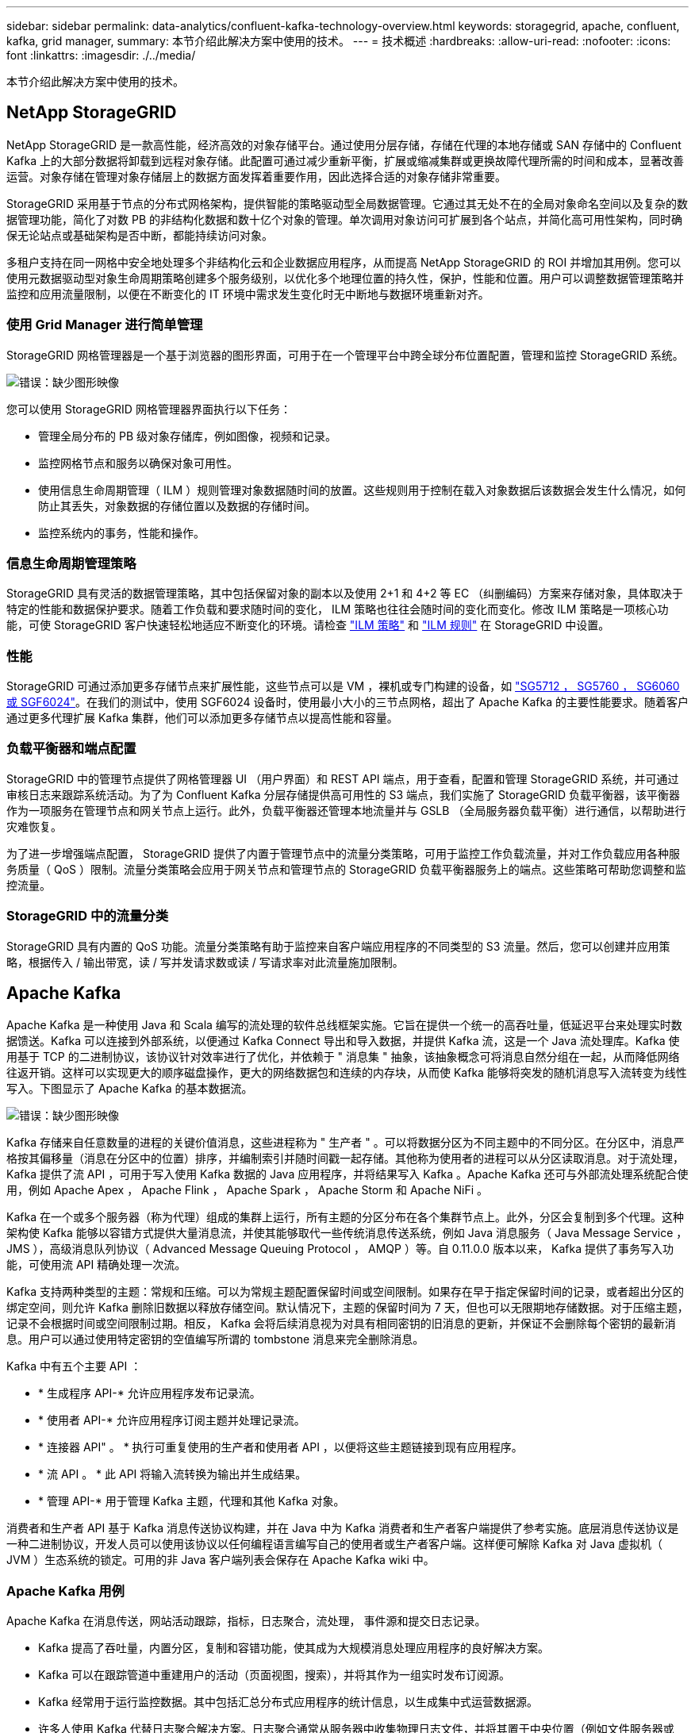 ---
sidebar: sidebar 
permalink: data-analytics/confluent-kafka-technology-overview.html 
keywords: storagegrid, apache, confluent, kafka, grid manager, 
summary: 本节介绍此解决方案中使用的技术。 
---
= 技术概述
:hardbreaks:
:allow-uri-read: 
:nofooter: 
:icons: font
:linkattrs: 
:imagesdir: ./../media/


[role="lead"]
本节介绍此解决方案中使用的技术。



== NetApp StorageGRID

NetApp StorageGRID 是一款高性能，经济高效的对象存储平台。通过使用分层存储，存储在代理的本地存储或 SAN 存储中的 Confluent Kafka 上的大部分数据将卸载到远程对象存储。此配置可通过减少重新平衡，扩展或缩减集群或更换故障代理所需的时间和成本，显著改善运营。对象存储在管理对象存储层上的数据方面发挥着重要作用，因此选择合适的对象存储非常重要。

StorageGRID 采用基于节点的分布式网格架构，提供智能的策略驱动型全局数据管理。它通过其无处不在的全局对象命名空间以及复杂的数据管理功能，简化了对数 PB 的非结构化数据和数十亿个对象的管理。单次调用对象访问可扩展到各个站点，并简化高可用性架构，同时确保无论站点或基础架构是否中断，都能持续访问对象。

多租户支持在同一网格中安全地处理多个非结构化云和企业数据应用程序，从而提高 NetApp StorageGRID 的 ROI 并增加其用例。您可以使用元数据驱动型对象生命周期策略创建多个服务级别，以优化多个地理位置的持久性，保护，性能和位置。用户可以调整数据管理策略并监控和应用流量限制，以便在不断变化的 IT 环境中需求发生变化时无中断地与数据环境重新对齐。



=== 使用 Grid Manager 进行简单管理

StorageGRID 网格管理器是一个基于浏览器的图形界面，可用于在一个管理平台中跨全球分布位置配置，管理和监控 StorageGRID 系统。

image:confluent-kafka-image4.png["错误：缺少图形映像"]

您可以使用 StorageGRID 网格管理器界面执行以下任务：

* 管理全局分布的 PB 级对象存储库，例如图像，视频和记录。
* 监控网格节点和服务以确保对象可用性。
* 使用信息生命周期管理（ ILM ）规则管理对象数据随时间的放置。这些规则用于控制在载入对象数据后该数据会发生什么情况，如何防止其丢失，对象数据的存储位置以及数据的存储时间。
* 监控系统内的事务，性能和操作。




=== 信息生命周期管理策略

StorageGRID 具有灵活的数据管理策略，其中包括保留对象的副本以及使用 2+1 和 4+2 等 EC （纠删编码）方案来存储对象，具体取决于特定的性能和数据保护要求。随着工作负载和要求随时间的变化， ILM 策略也往往会随时间的变化而变化。修改 ILM 策略是一项核心功能，可使 StorageGRID 客户快速轻松地适应不断变化的环境。请检查 link:https://www.netapp.tv/player/26128/stream?assetType=movies["ILM 策略"^] 和 link:https://www.netapp.tv/player/25548/stream?assetType=movies["ILM 规则"^] 在 StorageGRID 中设置。



=== 性能

StorageGRID 可通过添加更多存储节点来扩展性能，这些节点可以是 VM ，裸机或专门构建的设备，如 link:https://www.netapp.com/pdf.html?item=/media/7931-ds-3613.pdf["SG5712 ， SG5760 ， SG6060 或 SGF6024"^]。在我们的测试中，使用 SGF6024 设备时，使用最小大小的三节点网格，超出了 Apache Kafka 的主要性能要求。随着客户通过更多代理扩展 Kafka 集群，他们可以添加更多存储节点以提高性能和容量。



=== 负载平衡器和端点配置

StorageGRID 中的管理节点提供了网格管理器 UI （用户界面）和 REST API 端点，用于查看，配置和管理 StorageGRID 系统，并可通过审核日志来跟踪系统活动。为了为 Confluent Kafka 分层存储提供高可用性的 S3 端点，我们实施了 StorageGRID 负载平衡器，该平衡器作为一项服务在管理节点和网关节点上运行。此外，负载平衡器还管理本地流量并与 GSLB （全局服务器负载平衡）进行通信，以帮助进行灾难恢复。

为了进一步增强端点配置， StorageGRID 提供了内置于管理节点中的流量分类策略，可用于监控工作负载流量，并对工作负载应用各种服务质量（ QoS ）限制。流量分类策略会应用于网关节点和管理节点的 StorageGRID 负载平衡器服务上的端点。这些策略可帮助您调整和监控流量。



=== StorageGRID 中的流量分类

StorageGRID 具有内置的 QoS 功能。流量分类策略有助于监控来自客户端应用程序的不同类型的 S3 流量。然后，您可以创建并应用策略，根据传入 / 输出带宽，读 / 写并发请求数或读 / 写请求率对此流量施加限制。



== Apache Kafka

Apache Kafka 是一种使用 Java 和 Scala 编写的流处理的软件总线框架实施。它旨在提供一个统一的高吞吐量，低延迟平台来处理实时数据馈送。Kafka 可以连接到外部系统，以便通过 Kafka Connect 导出和导入数据，并提供 Kafka 流，这是一个 Java 流处理库。Kafka 使用基于 TCP 的二进制协议，该协议针对效率进行了优化，并依赖于 " 消息集 " 抽象，该抽象概念可将消息自然分组在一起，从而降低网络往返开销。这样可以实现更大的顺序磁盘操作，更大的网络数据包和连续的内存块，从而使 Kafka 能够将突发的随机消息写入流转变为线性写入。下图显示了 Apache Kafka 的基本数据流。

image:confluent-kafka-image5.png["错误：缺少图形映像"]

Kafka 存储来自任意数量的进程的关键价值消息，这些进程称为 " 生产者 " 。可以将数据分区为不同主题中的不同分区。在分区中，消息严格按其偏移量（消息在分区中的位置）排序，并编制索引并随时间戳一起存储。其他称为使用者的进程可以从分区读取消息。对于流处理， Kafka 提供了流 API ，可用于写入使用 Kafka 数据的 Java 应用程序，并将结果写入 Kafka 。Apache Kafka 还可与外部流处理系统配合使用，例如 Apache Apex ， Apache Flink ， Apache Spark ， Apache Storm 和 Apache NiFi 。

Kafka 在一个或多个服务器（称为代理）组成的集群上运行，所有主题的分区分布在各个集群节点上。此外，分区会复制到多个代理。这种架构使 Kafka 能够以容错方式提供大量消息流，并使其能够取代一些传统消息传送系统，例如 Java 消息服务（ Java Message Service ， JMS ），高级消息队列协议（ Advanced Message Queuing Protocol ， AMQP ）等。自 0.11.0.0 版本以来， Kafka 提供了事务写入功能，可使用流 API 精确处理一次流。

Kafka 支持两种类型的主题：常规和压缩。可以为常规主题配置保留时间或空间限制。如果存在早于指定保留时间的记录，或者超出分区的绑定空间，则允许 Kafka 删除旧数据以释放存储空间。默认情况下，主题的保留时间为 7 天，但也可以无限期地存储数据。对于压缩主题，记录不会根据时间或空间限制过期。相反， Kafka 会将后续消息视为对具有相同密钥的旧消息的更新，并保证不会删除每个密钥的最新消息。用户可以通过使用特定密钥的空值编写所谓的 tombstone 消息来完全删除消息。

Kafka 中有五个主要 API ：

* * 生成程序 API-* 允许应用程序发布记录流。
* * 使用者 API-* 允许应用程序订阅主题并处理记录流。
* * 连接器 API" 。 * 执行可重复使用的生产者和使用者 API ，以便将这些主题链接到现有应用程序。
* * 流 API 。 * 此 API 将输入流转换为输出并生成结果。
* * 管理 API-* 用于管理 Kafka 主题，代理和其他 Kafka 对象。


消费者和生产者 API 基于 Kafka 消息传送协议构建，并在 Java 中为 Kafka 消费者和生产者客户端提供了参考实施。底层消息传送协议是一种二进制协议，开发人员可以使用该协议以任何编程语言编写自己的使用者或生产者客户端。这样便可解除 Kafka 对 Java 虚拟机（ JVM ）生态系统的锁定。可用的非 Java 客户端列表会保存在 Apache Kafka wiki 中。



=== Apache Kafka 用例

Apache Kafka 在消息传送，网站活动跟踪，指标，日志聚合，流处理， 事件源和提交日志记录。

* Kafka 提高了吞吐量，内置分区，复制和容错功能，使其成为大规模消息处理应用程序的良好解决方案。
* Kafka 可以在跟踪管道中重建用户的活动（页面视图，搜索），并将其作为一组实时发布订阅源。
* Kafka 经常用于运行监控数据。其中包括汇总分布式应用程序的统计信息，以生成集中式运营数据源。
* 许多人使用 Kafka 代替日志聚合解决方案。日志聚合通常从服务器中收集物理日志文件，并将其置于中央位置（例如文件服务器或 HDFS ）进行处理。Kafka 可对文件详细信息进行抽象，并将日志或事件数据更清晰地抽象为一个消息流。这样可以降低延迟处理，并更轻松地支持多个数据源和分布式数据使用。
* Kafka 的许多用户会在由多个阶段组成的处理管道中处理数据，在这些阶段中，原始输入数据会从 Kafka 主题中使用，然后进行聚合，丰富或转换为新主题，以供进一步使用或进行后续处理。例如，用于推荐新闻文章的处理管道可能会从 rss 源中搜寻文章内容并将其发布到 " 文章 " 主题。进一步处理可能会使此内容规范化或进行重复数据删除，并将经过清理的文章内容发布到新主题中，最终处理阶段可能会尝试向用户推荐此内容。此类处理管道会根据各个主题创建实时数据流图形。
* 事件源化是一种应用程序设计模式，其状态更改将记录为按时间顺序排列的记录序列。Kafka 支持存储的非常大的日志数据，因此它是以这种模式构建的应用程序的理想后端。
* Kafka 可以用作分布式系统的一种外部提交日志。此日志有助于在节点之间复制数据，并充当故障节点恢复数据的重新同步机制。Kafka 中的日志缩减功能有助于支持此用例。




== 两者结合

Confluent Platform 是一款企业就绪平台，为 Kafka 提供了高级功能，旨在帮助加快应用程序开发和连接速度，通过流处理实现转型，大规模简化企业运营并满足严格的架构要求。Confluent 由 Apache Kafka 的原始创建者构建，通过企业级功能扩展了 Kafka 的优势，同时消除了 Kafka 的管理或监控负担。如今，《财富》 100 强企业中有 80% 以上的企业都采用数据流技术，其中大多数企业都采用了流畅技术。



=== 为什么选择 Confluent ？

通过将历史数据和实时数据集成到一个统一的中央真相来源中， Confluent 可以轻松构建一个全新的现代化事件驱动型应用程序类别，获得通用数据管道，并充分扩展性，性能和可靠性，释放出强大的新用例。



=== Confluent 的用途是什么？

借助整合平台，您可以专注于如何从数据中获得业务价值，而不是担心底层机制，例如如何在不同系统之间传输或集成数据。具体而言， Confluent Platform 可简化将数据源连接到 Kafka 的过程，构建流式应用程序，以及保护，监控和管理 Kafka 基础架构。如今， Consfluent Platform 已广泛用于各行各业的各种用例，从金融服务，全渠道零售和自动驾驶汽车到欺诈检测， 微服务和物联网。

下图显示了 Confluent Kafka 平台的组件。

image:confluent-kafka-image6.png["错误：缺少图形映像"]



=== Confluent 事件流技术概述

Confluent Platform 的核心是 https://kafka.apache.org/["Apache Kafka"^]一种最受欢迎的开源分布式流式平台。Kafka 的主要功能如下：

* 发布并订阅记录流。
* 以容错方式存储记录流。
* 处理记录流。


即装即用的 Confluent 平台还包括架构注册表， REST 代理，总共 100 多个预构建的 Kafka 连接器和 ksqlDB 。



=== Confluent 平台企业功能概述

* * 流畅控制中心 * 。一种基于 GUI 的系统，用于管理和监控 Kafka 。您可以通过它轻松管理 Kafka Connect ，以及创建，编辑和管理与其他系统的连接。
* * Kubernetes 的 Confluent 。 * Kubernetes 的 Confluent 是 Kubernetes 的操作员。Kubernetes 操作员通过为特定平台应用程序提供独特的功能和要求，扩展了 Kubernetes 的业务流程功能。对于 Confluent Platform ，这包括大幅简化 Kubernetes 上 Kafka 的部署流程，并自动执行典型的基础架构生命周期任务。
* * 连接 Kafka 的流畅连接器。 * 连接器使用 Kafka Connect API 将 Kafka 连接到数据库，密钥值存储，搜索索引和文件系统等其他系统。Confluent Hub 提供可下载的连接器，用于最常用的数据源和数据池，包括这些连接器经过全面测试且受支持的版本以及 Confluent 平台。有关更多详细信息，请参见 https://docs.confluent.io/home/connect/userguide.html["此处"^]。
* * 自平衡集群。 * 提供自动化负载平衡，故障检测和自我修复功能。它支持根据需要添加或停用代理，无需手动调整。
* * 流畅集群链接。 * 直接将集群连接在一起，并通过链路网桥将主题从一个集群镜像到另一个集群。集群链接可简化多数据中心，多集群和混合云部署的设置。
* * 流畅自动数据平衡器。 * 监控集群中的代理数量，分区大小，分区数量和导数。它允许您在集群中移动数据以创建均匀的工作负载，同时限制重新平衡流量，以便在重新平衡的同时最大限度地减少对生产工作负载的影响。
* * 流畅复制器。 * 使在多个数据中心维护多个 Kafka 集群变得比以往任何时候都更轻松。
* * 分层存储。 * 提供了使用您喜欢的云提供商存储大量 Kafka 数据的选项，从而减轻了运营负担并降低了成本。借助分层存储，您只能在需要更多计算资源时，才可以将数据保存在经济高效的对象存储和扩展代理上。
* * 流畅的 jms 客户端。 * 流畅平台包括适用于 Kafka 的与 jms 兼容的客户端。此 Kafka 客户端使用 Kafka 代理作为后端，实施了 Jms 1.1 标准 API 。如果旧版应用程序使用的是 jms ，并且您希望将现有的 jms 消息代理替换为 Kafka ，则此功能非常有用。
* * 流畅的 MQT 代理。 * 提供了一种从 MQT 设备和网关直接向 Kafka 发布数据的方法，而无需在中间使用 MQT 代理。
* * 流畅安全插件。 * 流畅安全插件用于为各种流畅平台工具和产品添加安全功能。目前，可以为 Confluent REST 代理提供一个插件，用于对传入请求进行身份验证，并将经过身份验证的主体传播到 Kafka 请求。这样， Confluent REST 代理客户端便可利用 Kafka 代理的多租户安全功能。

